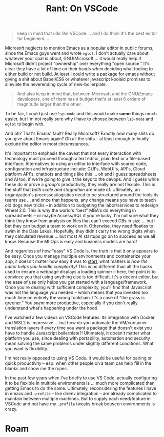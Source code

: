 :PROPERTIES:
:ID:       61dcaf7a-390a-404c-955c-3f9de75c776a
:END:
#+TITLE: Rant: On VSCode
#+CATEGORY: slips
#+TAGS:

#+begin_quote
keep in mind that i do /like/ VSCode ... and I do think it's the best editor for
beginners ...
#+end_quote

Microsoft neglects to mention Emacs as a popular editor in public forums, since
the Emacs guys went and wrote =eglot=. I don't actually care about whatever your
spat is about, GNU/Microsoft ... it would really help if Microsoft didn't
project "ownership" over everything "open source." It's clear they have a lot of
time on their hands when deciding what tooling to either build or not build. At
least I could write a package for emacs without giving a shit about Babel/ES6 or
whatever javascript koolaid promises to alleviate the neverending cycle of
new-boilerplate.

#+begin_quote
And also keep in mind that, between Microsoft and the GNU/Emacs developers, one
of them has a budget that's at least 6 orders of magnitude larger than the
other.
#+end_quote

To be fair, I could just use =lsp-mode= and this would make *some* things much
easier, but I'm not really sure why i have to choose between =lsp-mode= and
=eglot= to begin with.

And oh? That's Emacs' fault? Really Microsoft? Exactly how many shits do you
give about Emacs again? Oh all the shits -- at least enough to loudly exclude
the editor in most circumstances.

It's important to emphasis the caveat that not every interaction with technology
must proceed through a text editor, plain text or a file-based
interface. Alternatives to using an editor to interface with source code,
configuration and infrastructure include: GUI's, WebUI's, API's, Cloud platform
API's, chatbots and things like this ... oh and I guess spreadsheets and AI too,
if we're going to give it the keys to the devops. And I guess while these do
improve a /group's/ productivity, they really are not flexible. This is the
stuff that /both scale and stagnation/ are made of. Ultimately, an
organization's processes/logistics need to be structured around the tools its
teams use ... and once that happens, any change means you have to teach old dogs
new tricks -- in addition to budgeting the labor/services to redesign Wheel
2.0. This is why the world's "best" MBA's do everything in spreadsheets -- or
maybe Access/SQL if you're lucky. I'm not sure what they think they know from
analysis on files that can't exceed GBs in size ... but I bet they can budget a
team to work on it. Otherwise, they need floaties to swim in the Data
Lakes. Hopefully, they didn't carry the wrong digits when they calculated
revenue ... but most AI startups go on to succeed as we all know. Because the
MLOps is easy and business models are hard!

And regardless of how "easy" VS Code is, the truth is that it only appears to be
easy. Once you manage multiple environments and containerize your app, it
doesn't matter how easy it was to _start_, what matters is /how the editor helps
you handle complexity!/ This is no different than all the hacks used to ensure a
webpage displays a loading spinner -- here, the point is to convince you that
using anything else is too difficult. It's a decent editor, but the ease of use
only helps you get started with a language/framework. Once you're dealing with
sufficient complexity, you'll find that Javascript was not the language you
needed -- which means that you invested too much time on entirely the wrong
toolchain. It's a case of "the grass is greener." You /seem/ more productive,
especially if you don't really understand what's happening under the hood.

I've watched a few videos on VSCode features. Its integration with Docker and
WSL2 is impressive ... but how do you automate the VM/container translation
layers if every time you want a package that doesn't exist you have to handle
Javascript boilerplate?! Ultimately, it doesn't matter what platform you use,
since dealing with portability, automation and security mean solving the same
problems under slightly different conditions. What you want is flexibility.

I'm not really opposed to using VS Code. It would be useful for pairing or quick
productivity -- esp. when other people on a team can help fill in the blanks and
show me the ropes.

In the past few years when I've briefly to use VS Code, actually configuring it
to be flexible in multiple environments is ... much more complicated than
getting Emacs to do the same. Ultimately, reconsidering the features I have in
emacs and =.profile= -- like direnv integration -- are already complicated to
maintain between multiple machines. But to supply each need/feature in VSCode
and not have my =.profile= tweaks break between environments is crazy.

* Roam
